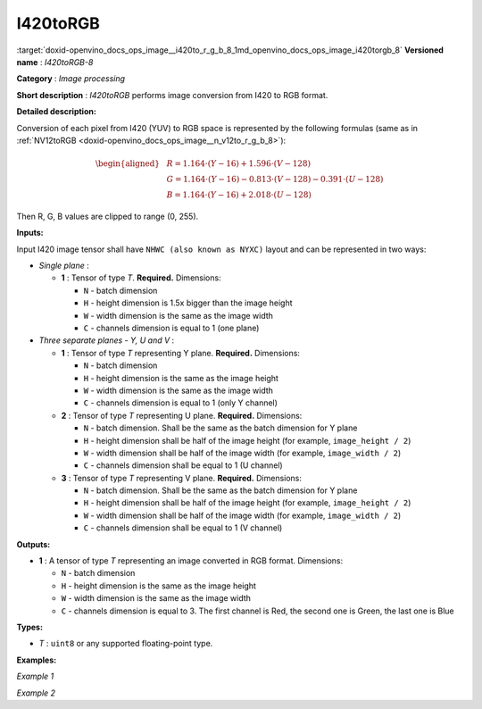 .. index:: pair: page; I420toRGB
.. _doxid-openvino_docs_ops_image__i420to_r_g_b_8:


I420toRGB
=========

:target:`doxid-openvino_docs_ops_image__i420to_r_g_b_8_1md_openvino_docs_ops_image_i420torgb_8` **Versioned name** : *I420toRGB-8*

**Category** : *Image processing*

**Short description** : *I420toRGB* performs image conversion from I420 to RGB format.

**Detailed description:**

Conversion of each pixel from I420 (YUV) to RGB space is represented by the following formulas (same as in :ref:`NV12toRGB <doxid-openvino_docs_ops_image__n_v12to_r_g_b_8>`):

.. math::

	\begin{aligned} & R = 1.164 \cdot (Y - 16) + 1.596 \cdot (V - 128) \\ & G = 1.164 \cdot (Y - 16) - 0.813 \cdot (V - 128) - 0.391 \cdot (U - 128) \\ & B = 1.164 \cdot (Y - 16) + 2.018 \cdot (U - 128) \end{aligned}

Then R, G, B values are clipped to range (0, 255).

**Inputs:**

Input I420 image tensor shall have ``NHWC (also known as NYXC)`` layout and can be represented in two ways:

* *Single plane* :
  
  * **1** : Tensor of type *T*. **Required.** Dimensions:
    
    * ``N`` - batch dimension
    
    * ``H`` - height dimension is 1.5x bigger than the image height
    
    * ``W`` - width dimension is the same as the image width
    
    * ``C`` - channels dimension is equal to 1 (one plane)

* *Three separate planes - Y, U and V* :
  
  * **1** : Tensor of type *T* representing Y plane. **Required.** Dimensions:
    
    * ``N`` - batch dimension
    
    * ``H`` - height dimension is the same as the image height
    
    * ``W`` - width dimension is the same as the image width
    
    * ``C`` - channels dimension is equal to 1 (only Y channel)
  
  * **2** : Tensor of type *T* representing U plane. **Required.** Dimensions:
    
    * ``N`` - batch dimension. Shall be the same as the batch dimension for Y plane
    
    * ``H`` - height dimension shall be half of the image height (for example, ``image_height / 2``)
    
    * ``W`` - width dimension shall be half of the image width (for example, ``image_width / 2``)
    
    * ``C`` - channels dimension shall be equal to 1 (U channel)
  
  * **3** : Tensor of type *T* representing V plane. **Required.** Dimensions:
    
    * ``N`` - batch dimension. Shall be the same as the batch dimension for Y plane
    
    * ``H`` - height dimension shall be half of the image height (for example, ``image_height / 2``)
    
    * ``W`` - width dimension shall be half of the image width (for example, ``image_width / 2``)
    
    * ``C`` - channels dimension shall be equal to 1 (V channel)

**Outputs:**

* **1** : A tensor of type *T* representing an image converted in RGB format. Dimensions:
  
  * ``N`` - batch dimension
  
  * ``H`` - height dimension is the same as the image height
  
  * ``W`` - width dimension is the same as the image width
  
  * ``C`` - channels dimension is equal to 3. The first channel is Red, the second one is Green, the last one is Blue

**Types:**

* *T* : ``uint8`` or any supported floating-point type.

**Examples:**

*Example 1*

.. ref-code-block:: cpp

	<layer ... type="I420toRGB">
	    <input>
	        <port id="0">
	            <dim>1</dim>
	            <dim>720</dim>
	            <dim>640</dim>
	            <dim>1</dim>
	        </port>
	    </input>
	    <output>
	        <port id="1">
	            <dim>1</dim>
	            <dim>480</dim>
	            <dim>640</dim>
	            <dim>3</dim>
	        </port>
	    </output>
	</layer>

*Example 2*

.. ref-code-block:: cpp

	<layer ... type="I420toRGB">
	    <input>
	        <port id="0">  <!-- Y plane -->
	            <dim>1</dim>
	            <dim>480</dim>
	            <dim>640</dim>
	            <dim>1</dim>
	        </port>
	        <port id="1">  <!-- U plane -->
	            <dim>1</dim>
	            <dim>240</dim>
	            <dim>320</dim>
	            <dim>1</dim>
	        </port>
	        <port id="2">  <!-- V plane -->
	          <dim>1</dim>
	          <dim>240</dim>
	          <dim>320</dim>
	          <dim>1</dim>
	        </port>
	    </input>
	    <output>
	        <port id="1">
	            <dim>1</dim>
	            <dim>480</dim>
	            <dim>640</dim>
	            <dim>3</dim>
	        </port>
	    </output>
	</layer>

